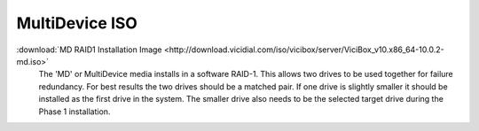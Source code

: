 .. _media-md:

MultiDevice ISO
===============
:download:`MD RAID1 Installation Image <http://download.vicidial.com/iso/vicibox/server/ViciBox_v10.x86_64-10.0.2-md.iso>`
    The 'MD' or MultiDevice media installs in a software RAID-1. This allows two drives to be used together for failure redundancy. For best results the two drives should be a matched pair. If one drive is slightly smaller it should be installed as the first drive in the system. The smaller drive also needs to be the selected target drive during the Phase 1 installation.